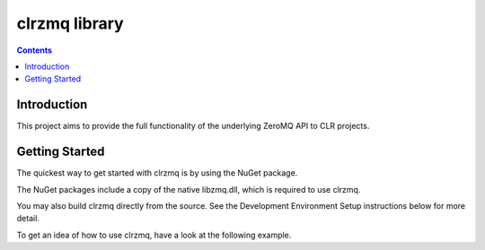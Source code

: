 
.. index::
   pair: Zmq ; Clrzmq


.. _clrzmq:

===============
clrzmq  library
===============

.. seealso::

   - https://github.com/zeromq/clrzmq
   - https://github.com/imatix/zguide/tree/master/examples/C%23



.. contents::
   :depth: 3

Introduction
=============

.. seealso::

   - www.codeproject.com/Articles/488207/ZeroMQ-via-Csharp-Introduction

This project aims to provide the full functionality of the underlying ZeroMQ
API to CLR projects.



Getting Started
===============

The quickest way to get started with clrzmq is by using the NuGet package.

The NuGet packages include a copy of the native libzmq.dll, which is required
to use clrzmq.

You may also build clrzmq directly from the source. See the Development Environment
Setup instructions below for more detail.

To get an idea of how to use clrzmq, have a look at the following example.

